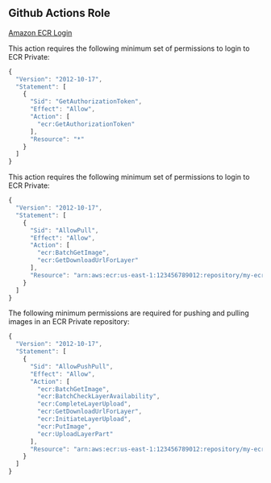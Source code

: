 ** Github Actions Role

[[https://github.com/aws-actions/amazon-ecr-login][Amazon ECR Login]]

This action requires the following minimum set of permissions to login
to ECR Private:

#+begin_src javascript
  {
    "Version": "2012-10-17",
    "Statement": [
      {
        "Sid": "GetAuthorizationToken",
        "Effect": "Allow",
        "Action": [
          "ecr:GetAuthorizationToken"
        ],
        "Resource": "*"
      }
    ]
  }  
#+end_src

This action requires the following minimum set of permissions to login
to ECR Private:

#+begin_src javascript
  {
    "Version": "2012-10-17",
    "Statement": [
      {
        "Sid": "AllowPull",
        "Effect": "Allow",
        "Action": [
          "ecr:BatchGetImage",
          "ecr:GetDownloadUrlForLayer"
        ],
        "Resource": "arn:aws:ecr:us-east-1:123456789012:repository/my-ecr-repo"
      }
    ]
  }
#+end_src

The following minimum permissions are required for pushing and pulling
images in an ECR Private repository:

#+begin_src javascript
  {
    "Version": "2012-10-17",
    "Statement": [
      {
        "Sid": "AllowPushPull",
        "Effect": "Allow",
        "Action": [
          "ecr:BatchGetImage",
          "ecr:BatchCheckLayerAvailability",
          "ecr:CompleteLayerUpload",
          "ecr:GetDownloadUrlForLayer",
          "ecr:InitiateLayerUpload",
          "ecr:PutImage",
          "ecr:UploadLayerPart"
        ],
        "Resource": "arn:aws:ecr:us-east-1:123456789012:repository/my-ecr-repo"
      }
    ]
  }
#+end_src
